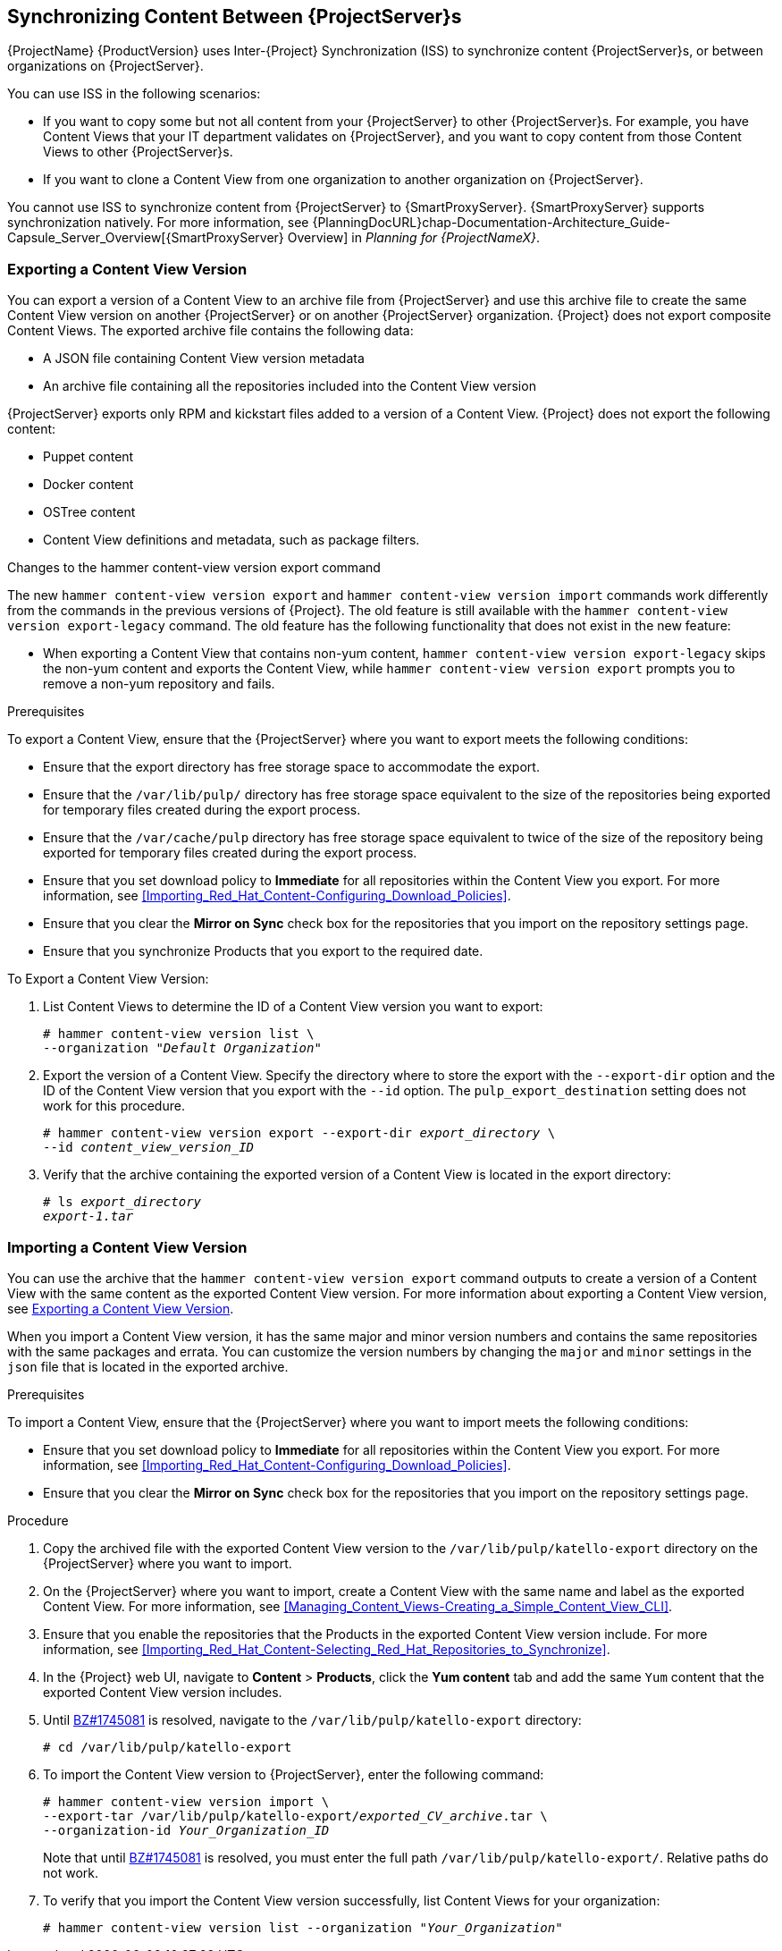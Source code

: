 [[Using_ISS]]
== Synchronizing Content Between {ProjectServer}s

{ProjectName}{nbsp}{ProductVersion} uses Inter-{Project} Synchronization (ISS) to synchronize content {ProjectServer}s, or between organizations on {ProjectServer}.

You can use ISS in the following scenarios:

ifeval::["{build}" == "satellite"]
* If you have both connected and disconnected {ProjectServer}s, and want to copy content from the connected servers to the disconnected servers.
For example, you require complete isolation of management infrastructure for security or other purposes.
endif::[]

* If you want to copy some but not all content from your {ProjectServer} to other {ProjectServer}s.
For example, you have Content Views that your IT department validates on {ProjectServer}, and you want to copy content from those Content Views to other {ProjectServer}s.

* If you want to clone a Content View from one organization to another organization on {ProjectServer}.

You cannot use ISS to synchronize content from {ProjectServer} to {SmartProxyServer}.
{SmartProxyServer} supports synchronization natively.
For more information, see {PlanningDocURL}chap-Documentation-Architecture_Guide-Capsule_Server_Overview[{SmartProxyServer} Overview] in _Planning for {ProjectNameX}_.

[[Using_ISS-Exporting-a-Content-View-Version]]
=== Exporting a Content View Version

You can export a version of a Content View to an archive file from {ProjectServer} and use this archive file to create the same Content View version on another {ProjectServer} or on another {ProjectServer} organization.
{Project} does not export composite Content Views.
The exported archive file contains the following data:

* A JSON file containing Content View version metadata
* An archive file containing all the repositories included into the Content View version

{ProjectServer} exports only RPM and kickstart files added to a version of a Content View.
{Project} does not export the following content:

* Puppet content
* Docker content
* OSTree content
* Content View definitions and metadata, such as package filters.

.Changes to the hammer content-view version export command

The new `hammer content-view version export` and `hammer content-view version import` commands work differently from the commands in the previous versions of {Project}.
The old feature is still available with the `hammer content-view version export-legacy` command.
The old feature has the following functionality that does not exist in the new feature:

ifeval::["{build}" == "satellite"]
* You can patch a disconnected {ProjectServer} from a connected {ProjectServer} directly.
`hammer content-view version export-legacy` exports the CDN structure, therefore, you do not have to use a DVD ISO from the Red Hat Customer Portal.
endif::[]

* When exporting a Content View that contains non-yum content, `hammer content-view version export-legacy` skips the non-yum content and exports the Content View, while `hammer content-view version export` prompts you to remove a non-yum repository and fails.

ifeval::["{build}" == "satellite"]
For more information about using the old feature, see https://access.redhat.com/documentation/en-us/red_hat_satellite/6.4/html/content_management_guide/Using_ISS[Synchronizing Content Between Satellite servers] in the Satellite 6.4 Content Management Guide.
endif::[]

.Prerequisites

To export a Content View, ensure that the {ProjectServer} where you want to export meets the following conditions:

* Ensure that the export directory has free storage space to accommodate the export.
* Ensure that the `/var/lib/pulp/` directory has free storage space equivalent to the size of the repositories being exported for temporary files created during the export process.
* Ensure that the `/var/cache/pulp` directory has free storage space equivalent to twice of the size of the repository being exported for temporary files created during the export process.
* Ensure that you set download policy to *Immediate* for all repositories within the Content View you export.
For more information, see xref:Importing_Red_Hat_Content-Configuring_Download_Policies[].
* Ensure that you clear the *Mirror on Sync* check box for the repositories that you import on the repository settings page.
* Ensure that you synchronize Products that you export to the required date.

.To Export a Content View Version:

. List Content Views to determine the ID of a Content View version you want to export:
+
[subs="+quotes"]
----
# hammer content-view version list \
--organization "_Default Organization_"
----

. Export the version of a Content View.
Specify the directory where to store the export with the `--export-dir` option and the ID of the Content View version that you export with the `--id` option.
The `pulp_export_destination` setting does not work for this procedure.
+
[options="nowrap" subs="+quotes"]
----
# hammer content-view version export --export-dir _export_directory_ \
--id _content_view_version_ID_
----
+
. Verify that the archive containing the exported version of a Content View is located in the export directory:
+
[options="nowrap" subs="+quotes"]
----
# ls _export_directory_
_export-1.tar_
----

=== Importing a Content View Version

You can use the archive that the `hammer content-view version export` command outputs to create a version of a Content View with the same content as the exported Content View version.
For more information about exporting a Content View version, see xref:Using_ISS-Exporting-a-Content-View-Version[].

When you import a Content View version, it has the same major and minor version numbers and contains the same repositories with the same packages and errata.
You can customize the version numbers by changing the `major` and `minor` settings in the `json` file that is located in the exported archive.

.Prerequisites

To import a Content View, ensure that the {ProjectServer} where you want to import meets the following conditions:

ifeval::["{build}" == "satellite"]
* If you want to import a Content View to {Project} in a disconnected environment, you must configure {Project} to synchronize content with a local CDN server and then synchronize content that the CV you export contains.
For more information, see xref:configuring-satellite-to-synchronize-content-with-a-local-cdn-server_content-management[].
endif::[]

* Ensure that you set download policy to *Immediate* for all repositories within the Content View you export.
For more information, see xref:Importing_Red_Hat_Content-Configuring_Download_Policies[].
* Ensure that you clear the *Mirror on Sync* check box for the repositories that you import on the repository settings page.

.Procedure

. Copy the archived file with the exported Content View version to the `/var/lib/pulp/katello-export` directory on the {ProjectServer} where you want to import.
. On the {ProjectServer} where you want to import, create a Content View with the same name and label as the exported Content View.
For more information, see xref:Managing_Content_Views-Creating_a_Simple_Content_View_CLI[].
. Ensure that you enable the repositories that the Products in the exported Content View version include.
For more information, see xref:Importing_Red_Hat_Content-Selecting_Red_Hat_Repositories_to_Synchronize[].
. In the {Project} web UI, navigate to *Content* > *Products*, click the *Yum content* tab and add the same `Yum` content that the exported Content View version includes.
. Until https://bugzilla.redhat.com/show_bug.cgi?id=1745081[BZ#1745081] is resolved, navigate to the `/var/lib/pulp/katello-export` directory:
+
[subs="+quotes"]
----
# cd /var/lib/pulp/katello-export
----
+
. To import the Content View version to {ProjectServer}, enter the following command:
+
[subs="+quotes"]
----
# hammer content-view version import \
--export-tar /var/lib/pulp/katello-export/_exported_CV_archive_.tar \
--organization-id _Your_Organization_ID_
----
+
Note that until https://bugzilla.redhat.com/show_bug.cgi?id=1745081[BZ#1745081] is resolved, you must enter the full path `/var/lib/pulp/katello-export/`.
Relative paths do not work.
+
. To verify that you import the Content View version successfully, list Content Views for your organization:
+
[subs="+quotes"]
----
# hammer content-view version list --organization "_Your_Organization_"
----
